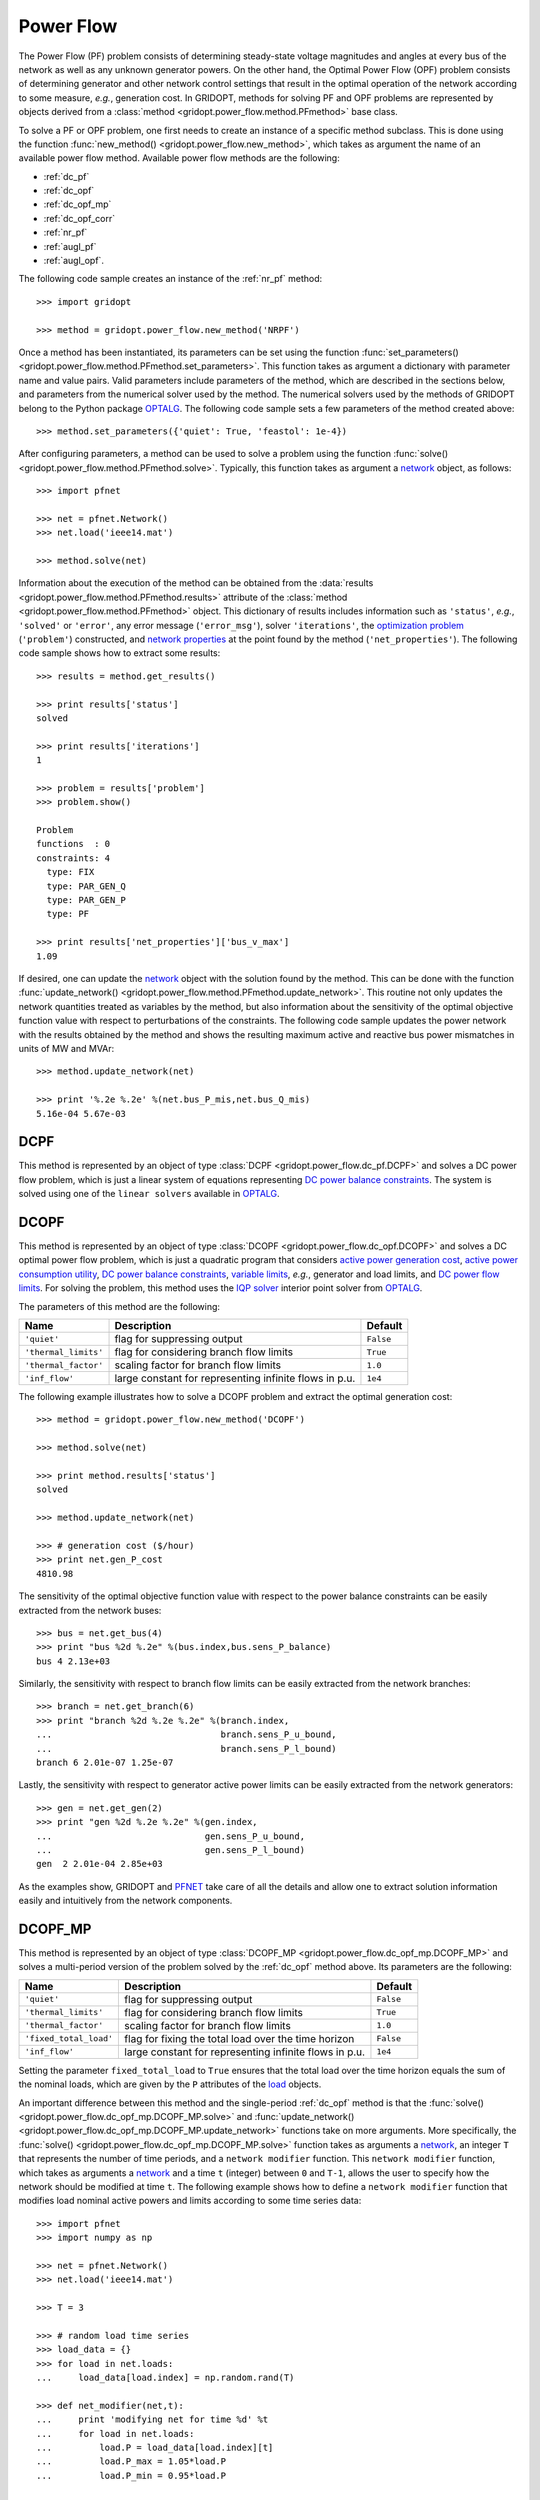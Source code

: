 .. _power_flow:

**********
Power Flow
**********

The Power Flow (PF) problem consists of determining steady-state voltage magnitudes and angles at every bus of the network as well as any unknown generator powers. On the other hand, the Optimal Power Flow (OPF) problem consists of determining generator and other network control settings that result in the optimal operation of the network according to some measure, *e.g.*, generation cost. In GRIDOPT, methods for solving PF and OPF problems are represented by objects derived from a :class:`method <gridopt.power_flow.method.PFmethod>` base class.

To solve a PF or OPF problem, one first needs to create an instance of a specific method subclass. This is done using the function :func:`new_method() <gridopt.power_flow.new_method>`, which takes as argument the name of an available power flow method. Available power flow methods are the following: 

* :ref:`dc_pf`
* :ref:`dc_opf`
* :ref:`dc_opf_mp`
* :ref:`dc_opf_corr`
* :ref:`nr_pf`
* :ref:`augl_pf`
* :ref:`augl_opf`.

The following code sample creates an instance of the :ref:`nr_pf` method::

  >>> import gridopt

  >>> method = gridopt.power_flow.new_method('NRPF')

Once a method has been instantiated, its parameters can be set using the function :func:`set_parameters() <gridopt.power_flow.method.PFmethod.set_parameters>`. This function takes as argument a dictionary with parameter name and value pairs. Valid parameters include parameters of the method, which are described in the sections below, and parameters from the numerical solver used by the method. The numerical solvers used by the methods of GRIDOPT belong to the Python package `OPTALG`_. The following code sample sets a few parameters of the method created above::

  >>> method.set_parameters({'quiet': True, 'feastol': 1e-4})

After configuring parameters, a method can be used to solve a problem using the function :func:`solve() <gridopt.power_flow.method.PFmethod.solve>`. Typically, this function takes as argument a `network`_ object, as follows::

  >>> import pfnet

  >>> net = pfnet.Network()
  >>> net.load('ieee14.mat')

  >>> method.solve(net)

Information about the execution of the method can be obtained from the :data:`results <gridopt.power_flow.method.PFmethod.results>` attribute of the :class:`method <gridopt.power_flow.method.PFmethod>` object. This dictionary of results includes information such as ``'status'``, *e.g.*, ``'solved'`` or ``'error'``, any error message (``'error_msg'``), solver ``'iterations'``, the `optimization problem`_ (``'problem'``) constructed, and `network properties`_ at the point found by the method (``'net_properties'``). The following code sample shows how to extract some results::

  >>> results = method.get_results()

  >>> print results['status']
  solved

  >>> print results['iterations']
  1

  >>> problem = results['problem']
  >>> problem.show()
  
  Problem
  functions  : 0
  constraints: 4
    type: FIX
    type: PAR_GEN_Q
    type: PAR_GEN_P
    type: PF

  >>> print results['net_properties']['bus_v_max']
  1.09

If desired, one can update the `network`_ object with the solution found by the method. This can be done with the function :func:`update_network() <gridopt.power_flow.method.PFmethod.update_network>`. This routine not only updates the network quantities treated as variables by the method, but also information about the sensitivity of the optimal objective function value with respect to perturbations of the constraints. The following code sample updates the power network with the results obtained by the method and shows the resulting maximum active and reactive bus power mismatches in units of MW and MVAr::

  >>> method.update_network(net)

  >>> print '%.2e %.2e' %(net.bus_P_mis,net.bus_Q_mis)
  5.16e-04 5.67e-03
    
.. _dc_pf: 

DCPF
====

This method is represented by an object of type :class:`DCPF <gridopt.power_flow.dc_pf.DCPF>` and solves a DC power flow problem, which is just a linear system of equations representing `DC power balance constraints`_.  The system is solved using one of the ``linear solvers`` available in `OPTALG`_.

.. _dc_opf: 

DCOPF
=====

This method is represented by an object of type :class:`DCOPF <gridopt.power_flow.dc_opf.DCOPF>` and solves a DC optimal power flow problem, which is just a quadratic program that considers `active power generation cost`_, `active power consumption utility`_, `DC power balance constraints`_, `variable limits`_, *e.g.*, generator and load limits, and `DC power flow limits`_. For solving the problem, this method uses the `IQP solver`_ interior point solver from `OPTALG`_.

The parameters of this method are the following:

==================== ====================================================== =========
Name                 Description                                            Default  
==================== ====================================================== =========
``'quiet'``          flag for suppressing output                            ``False`` 
``'thermal_limits'`` flag for considering branch flow limits                ``True``
``'thermal_factor'`` scaling factor for branch flow limits                  ``1.0``
``'inf_flow'``       large constant for representing infinite flows in p.u. ``1e4``
==================== ====================================================== =========

The following example illustrates how to solve a DCOPF problem and extract the optimal generation cost::

  >>> method = gridopt.power_flow.new_method('DCOPF')

  >>> method.solve(net)

  >>> print method.results['status']
  solved

  >>> method.update_network(net)

  >>> # generation cost ($/hour)
  >>> print net.gen_P_cost
  4810.98

The sensitivity of the optimal objective function value with respect to the power balance constraints can be easily extracted from the network buses::

  >>> bus = net.get_bus(4)
  >>> print "bus %2d %.2e" %(bus.index,bus.sens_P_balance)
  bus 4 2.13e+03
  
Similarly, the sensitivity with respect to branch flow limits can be easily extracted from the network branches::

  >>> branch = net.get_branch(6)
  >>> print "branch %2d %.2e %.2e" %(branch.index,
  ...                                branch.sens_P_u_bound,
  ...                                branch.sens_P_l_bound)
  branch 6 2.01e-07 1.25e-07

Lastly, the sensitivity with respect to generator active power limits can be easily extracted from the network generators::

  >>> gen = net.get_gen(2)
  >>> print "gen %2d %.2e %.2e" %(gen.index,
  ...                             gen.sens_P_u_bound,
  ...                             gen.sens_P_l_bound)
  gen  2 2.01e-04 2.85e+03

As the examples show, GRIDOPT and `PFNET`_ take care of all the details and allow one to extract solution information easily and intuitively from the network components.

.. _dc_opf_mp:

DCOPF_MP
========

This method is represented by an object of type :class:`DCOPF_MP <gridopt.power_flow.dc_opf_mp.DCOPF_MP>` and solves a multi-period version of the problem solved by the :ref:`dc_opf` method above. Its parameters are the following:

====================== ====================================================== =========
Name                   Description                                            Default  
====================== ====================================================== =========
``'quiet'``            flag for suppressing output                            ``False`` 
``'thermal_limits'``   flag for considering branch flow limits                ``True``
``'thermal_factor'``   scaling factor for branch flow limits                  ``1.0``
``'fixed_total_load'`` flag for fixing the total load over the time horizon   ``False``
``'inf_flow'``         large constant for representing infinite flows in p.u. ``1e4``
====================== ====================================================== =========

Setting the parameter ``fixed_total_load`` to ``True`` ensures that the total load over the time horizon equals the sum of the nominal loads, which are given by the ``P`` attributes of the `load`_ objects.  

An important difference between this method and the single-period :ref:`dc_opf` method is that the :func:`solve() <gridopt.power_flow.dc_opf_mp.DCOPF_MP.solve>` and :func:`update_network() <gridopt.power_flow.dc_opf_mp.DCOPF_MP.update_network>` functions take on more arguments. More specifically, the :func:`solve() <gridopt.power_flow.dc_opf_mp.DCOPF_MP.solve>` function takes as arguments a `network`_, an integer ``T`` that represents the number of time periods, and a ``network modifier`` function. This ``network modifier`` function, which takes as arguments a `network`_ and a time ``t`` (integer) between ``0`` and ``T-1``, allows the user to specify how the network should be modified at time ``t``. The following example shows how to define a ``network modifier`` function that modifies load nominal active powers and limits according to some time series data::

  >>> import pfnet
  >>> import numpy as np

  >>> net = pfnet.Network()
  >>> net.load('ieee14.mat')

  >>> T = 3

  >>> # random load time series 
  >>> load_data = {}
  >>> for load in net.loads:
  ...     load_data[load.index] = np.random.rand(T)

  >>> def net_modifier(net,t):
  ...     print 'modifying net for time %d' %t
  ...     for load in net.loads:
  ...         load.P = load_data[load.index][t]
  ...         load.P_max = 1.05*load.P
  ...         load.P_min = 0.95*load.P

  >>> # call network modifier for each time
  >>> map(lambda t: net_modifier(net,t),range(T))
  modifying net for time 0
  modifying net for time 1
  modifying net for time 2

Similarly, the :func:`update_network() <gridopt.power_flow.dc_opf_mp.DCOPF_MP.update_network>` function takes as arguments a `network`_, a time ``t`` (integer) between ``0`` and ``T-1``, and the ``network modifier`` function. This function updates the `network`_ with the part of the solution found that corresponds to time ``t``. This allows extracting network information such as bus voltage angles or sensitivity information about the optimal objective function value with respect to the power balance constraints at a specific time. 

.. _dc_opf_corr: 

DCOPF_Corr
==========

This method is represented by an object of type :class:`DCOPF_Corr <gridopt.power_flow.dc_opf_corr.DCOPF_Corr>` and solves a corrective DC optimal power flow problem. It considers `active power generation cost`_ for the base case, and `DC power balance constraints`_, `variable limits`_, and `DC power flow limits`_ for both the base- and post-contingency cases. For solving the problem, this method uses the `IQP solver`_ interior point solver from `OPTALG`_.

The parameters of this method are the following:

==================== =============================================================== =========
Name                 Description                                                     Default  
==================== =============================================================== =========
``'quiet'``          flag for suppressing output                                     ``False`` 
``'thermal_limits'`` flag for considering branch flow limits                         ``True``
``'thermal_factor'`` scaling factor for branch flow limits                           ``1.0``
``'max_ramping'``    maximum generator output change as a fraction of maximum output ``0.1``
``'inf_flow'``       large constant for representing infinite flows in p.u.          ``1e4``
==================== =============================================================== =========

The :func:`solve() <gridopt.power_flow.dc_opf_corr.DCOPF_Corr.solve>` function of this method requires in addition to a `network`_ argument a list of `contingencies`_. The following example shows how to solve a corrective DCOPF problem considering a generator-outage contingency and a branch-outage contingency::

  >>> import pfnet
  >>> import gridopt

  >>> net = pfnet.Network()
  >>> net.load('ieee14.mat')

  >>> gen = net.get_gen(0)
  >>> branch = net.get_branch(0)

  >>> c1 = pfnet.Contingency(gens=[gen])
  >>> c2 = pfnet.Contingency(branches=[branch])

  >>> method = gridopt.power_flow.new_method('DCOPF_Corr')
  >>> method.solve(net,[c1,c2])
  >>> method.update_network(net)

  >>> print net.gen_P_cost
  4849.11

.. _nr_pf: 

NRPF
====

This method solves an AC power flow problem, which is a nonlinear system of equations. For doing this, it uses the ``OptSolverNR`` Newton-Raphson solver from `OPTALG`_. For now, its parameters are a ``'quiet'`` flag and a low-voltage threshold ``'vmin_thresh'``.

.. _augl_pf: 

AugLPF
======

This method solves an AC power flow problem but formulated as an optimization problem with a strongly-convex objective function. For doing this, it uses the ``OptSolverAugL`` Augmented Lagrangian solver from `OPTALG`_. The ``OptSolverAugL`` solver is similar to the one described in Chapter 3 of [TTR2015]_, but without the restriction of moving in the null-space of the linear equality constraints. For now, the parameters of this power flow method are the following:

================= ================================================ ===========
Name              Description                                      Default  
================= ================================================ ===========
``'weight_vmag'`` Weight for bus voltage magnitude regularization  ``1e0``
``'weight_vang'`` Weight for bus voltage angle regularization      ``1e-3``
``'weight_pq'``   Weight for generator power regularization        ``1e-3``
``'weight_t'``    Weight for transformer tap ratio regularization  ``1e1``
``'weight_b'``    Weight for shunt susceptance regularization      ``1e-4``
``'vmin_thresh'`` Low-voltage threshold                            ``1e-1``
================= ================================================ ===========

.. _augl_opf: 

AugLOPF
=======

This method solves an AC optimal power flow problem. For doing this, it uses the ``OptSolverAugL`` Augmented Lagrangian solver from `OPTALG`_. For now, the parameters of this optimal power flow method are the following:

================== ================================================ ===========
Name               Description                                      Default  
================== ================================================ ===========
``'weight_cost'``  Weight for active power generation cost          ``1e-2`` 
``'weight_limit'`` Weight for soft constraint violations            ``1e-2``
``'weight_reg'``   Weight for regularization                        ``1e-5``
``'vmin_thresh'``  Low-voltage threshold                            ``1e-1``
================== ================================================ ===========

.. _PFNET: http://ttinoco.github.io/PFNET/python
.. _OPTALG: http://ttinoco.github.io/OPTALG/
.. _IQP solver: http://ttinoco.github.io/OPTALG/opt_solver.html#iqp
.. _network: http://ttinoco.github.io/PFNET/python/reference.html#network
.. _contingencies: http://ttinoco.github.io/PFNET/python/reference.html#contingency
.. _load: http://ttinoco.github.io/PFNET/python/reference.html#load
.. _optimization problem: http://ttinoco.github.io/PFNET/python/reference.html#optimization-problem
.. _DC power balance constraints: http://ttinoco.github.io/PFNET/python/problems.html#dc-power-balance
.. _DC power flow limits: http://ttinoco.github.io/PFNET/python/problems.html#branch-dc-power-flow-limits
.. _variable limits: http://ttinoco.github.io/PFNET/python/problems.html#variable-bounding
.. _active power generation cost: http://ttinoco.github.io/PFNET/python/problems.html#active-power-generation-cost
.. _active power consumption utility: http://ttinoco.github.io/PFNET/python/problems.html#active-power-consumption-utility
.. _network properties: http://ttinoco.github.io/PFNET/python/networks.html#properties


